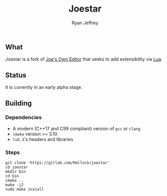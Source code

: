 #+TITLE: Joestar
#+AUTHOR: Ryan Jeffrey
#+EMAIL: ryan@ryanmj.xyz
#+OPTIONS: num:nil

** What
Joestar is a fork of [[https://joe-editor.sourceforge.io/][Joe's Own Editor]] that seeks to add extensibility via [[https://www.lua.org/][Lua]]. 

** Status
It is currently in an early alpha stage.

** Building
*** Dependencies
- A modern (C++17 and C99 compliant) version of ~gcc~ or ~clang~
- ~cmake~ version >= 3.10
- ~lu5.3~'s headers and libraries
*** Steps
#+begin_src shell
git clone 'https://gitlab.com/Mallock/joestar'
cd joestar
mkdir bin
cd bin
cmake ..
make -j2
sudo make install
#+end_src

